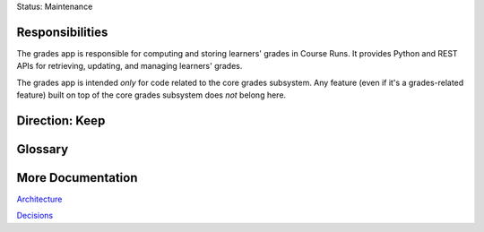 Status: Maintenance

Responsibilities
================

The grades app is responsible for computing and storing learners' grades in Course Runs. It provides Python and REST
APIs for retrieving, updating, and managing learners' grades.

The grades app is intended *only* for code related to the core grades subsystem. Any feature (even if it's a grades-related feature) built on top of the core grades subsystem does *not* belong here.

Direction: Keep
===============


Glossary
========

More Documentation
==================

`Architecture <https://openedx.atlassian.net/wiki/spaces/AC/pages/159458764/Grades+Architecture>`_

`Decisions <https://github.com/edx/edx-platform/tree/master/lms/djangoapps/grades/docs/decisions>`_

